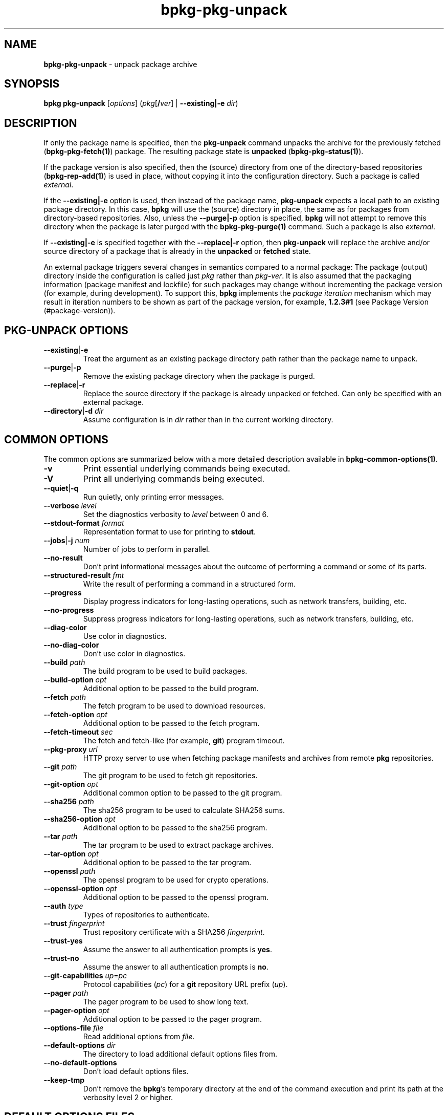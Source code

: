 .\" Process this file with
.\" groff -man -Tascii bpkg-pkg-unpack.1
.\"
.TH bpkg-pkg-unpack 1 "June 2024" "bpkg 0.17.0"
.SH NAME
\fBbpkg-pkg-unpack\fR \- unpack package archive
.SH "SYNOPSIS"
.PP
\fBbpkg pkg-unpack\fR [\fIoptions\fR] (\fIpkg\fR[\fB/\fR\fIver\fR] |
\fB--existing|-e\fR \fIdir\fR)\fR
.SH "DESCRIPTION"
.PP
If only the package name is specified, then the \fBpkg-unpack\fR command
unpacks the archive for the previously fetched (\fBbpkg-pkg-fetch(1)\fP)
package\. The resulting package state is \fBunpacked\fR
(\fBbpkg-pkg-status(1)\fP)\.
.PP
If the package version is also specified, then the (source) directory from one
of the directory-based repositories (\fBbpkg-rep-add(1)\fP) is used in place,
without copying it into the configuration directory\. Such a package is called
\fIexternal\fR\.
.PP
If the \fB--existing|-e\fR option is used, then instead of the package name,
\fBpkg-unpack\fR expects a local path to an existing package directory\. In
this case, \fBbpkg\fR will use the (source) directory in place, the same as
for packages from directory-based repositories\. Also, unless the
\fB--purge|-p\fR option is specified, \fBbpkg\fR will not attempt to remove
this directory when the package is later purged with the
\fBbpkg-pkg-purge(1)\fP command\. Such a package is also \fIexternal\fR\.
.PP
If \fB--existing|-e\fR is specified together with the \fB--replace|-r\fR
option, then \fBpkg-unpack\fR will replace the archive and/or source directory
of a package that is already in the \fBunpacked\fR or \fBfetched\fR state\.
.PP
An external package triggers several changes in semantics compared to a normal
package: The package (output) directory inside the configuration is called
just \fIpkg\fR rather than \fIpkg\fR\fB-\fR\fIver\fR\. It is also assumed that
the packaging information (package manifest and lockfile) for such packages
may change without incrementing the package version (for example, during
development)\. To support this, \fBbpkg\fR implements the \fIpackage
iteration\fR mechanism which may result in iteration numbers to be shown as
part of the package version, for example, \fB1\.2\.3#1\fR (see Package Version
(#package-version))\.
.SH "PKG-UNPACK OPTIONS"
.IP "\fB--existing\fR|\fB-e\fR"
Treat the argument as an existing package directory path rather than the
package name to unpack\.
.IP "\fB--purge\fR|\fB-p\fR"
Remove the existing package directory when the package is purged\.
.IP "\fB--replace\fR|\fB-r\fR"
Replace the source directory if the package is already unpacked or fetched\.
Can only be specified with an external package\.
.IP "\fB--directory\fR|\fB-d\fR \fIdir\fR"
Assume configuration is in \fIdir\fR rather than in the current working
directory\.
.SH "COMMON OPTIONS"
.PP
The common options are summarized below with a more detailed description
available in \fBbpkg-common-options(1)\fP\.
.IP "\fB-v\fR"
Print essential underlying commands being executed\.
.IP "\fB-V\fR"
Print all underlying commands being executed\.
.IP "\fB--quiet\fR|\fB-q\fR"
Run quietly, only printing error messages\.
.IP "\fB--verbose\fR \fIlevel\fR"
Set the diagnostics verbosity to \fIlevel\fR between 0 and 6\.
.IP "\fB--stdout-format\fR \fIformat\fR"
Representation format to use for printing to \fBstdout\fR\.
.IP "\fB--jobs\fR|\fB-j\fR \fInum\fR"
Number of jobs to perform in parallel\.
.IP "\fB--no-result\fR"
Don't print informational messages about the outcome of performing a command
or some of its parts\.
.IP "\fB--structured-result\fR \fIfmt\fR"
Write the result of performing a command in a structured form\.
.IP "\fB--progress\fR"
Display progress indicators for long-lasting operations, such as network
transfers, building, etc\.
.IP "\fB--no-progress\fR"
Suppress progress indicators for long-lasting operations, such as network
transfers, building, etc\.
.IP "\fB--diag-color\fR"
Use color in diagnostics\.
.IP "\fB--no-diag-color\fR"
Don't use color in diagnostics\.
.IP "\fB--build\fR \fIpath\fR"
The build program to be used to build packages\.
.IP "\fB--build-option\fR \fIopt\fR"
Additional option to be passed to the build program\.
.IP "\fB--fetch\fR \fIpath\fR"
The fetch program to be used to download resources\.
.IP "\fB--fetch-option\fR \fIopt\fR"
Additional option to be passed to the fetch program\.
.IP "\fB--fetch-timeout\fR \fIsec\fR"
The fetch and fetch-like (for example, \fBgit\fR) program timeout\.
.IP "\fB--pkg-proxy\fR \fIurl\fR"
HTTP proxy server to use when fetching package manifests and archives from
remote \fBpkg\fR repositories\.
.IP "\fB--git\fR \fIpath\fR"
The git program to be used to fetch git repositories\.
.IP "\fB--git-option\fR \fIopt\fR"
Additional common option to be passed to the git program\.
.IP "\fB--sha256\fR \fIpath\fR"
The sha256 program to be used to calculate SHA256 sums\.
.IP "\fB--sha256-option\fR \fIopt\fR"
Additional option to be passed to the sha256 program\.
.IP "\fB--tar\fR \fIpath\fR"
The tar program to be used to extract package archives\.
.IP "\fB--tar-option\fR \fIopt\fR"
Additional option to be passed to the tar program\.
.IP "\fB--openssl\fR \fIpath\fR"
The openssl program to be used for crypto operations\.
.IP "\fB--openssl-option\fR \fIopt\fR"
Additional option to be passed to the openssl program\.
.IP "\fB--auth\fR \fItype\fR"
Types of repositories to authenticate\.
.IP "\fB--trust\fR \fIfingerprint\fR"
Trust repository certificate with a SHA256 \fIfingerprint\fR\.
.IP "\fB--trust-yes\fR"
Assume the answer to all authentication prompts is \fByes\fR\.
.IP "\fB--trust-no\fR"
Assume the answer to all authentication prompts is \fBno\fR\.
.IP "\fB--git-capabilities\fR \fIup\fR=\fIpc\fR"
Protocol capabilities (\fIpc\fR) for a \fBgit\fR repository URL prefix
(\fIup\fR)\.
.IP "\fB--pager\fR \fIpath\fR"
The pager program to be used to show long text\.
.IP "\fB--pager-option\fR \fIopt\fR"
Additional option to be passed to the pager program\.
.IP "\fB--options-file\fR \fIfile\fR"
Read additional options from \fIfile\fR\.
.IP "\fB--default-options\fR \fIdir\fR"
The directory to load additional default options files from\.
.IP "\fB--no-default-options\fR"
Don't load default options files\.
.IP "\fB--keep-tmp\fR"
Don't remove the \fBbpkg\fR's temporary directory at the end of the command
execution and print its path at the verbosity level 2 or higher\.
.SH "DEFAULT OPTIONS FILES"
.PP
See \fBbpkg-default-options-files(1)\fP for an overview of the default options
files\. For the \fBpkg-unpack\fR command the search start directory is the
configuration directory\. The following options files are searched for in each
directory and, if found, loaded in the order listed:
.PP
.nf
bpkg\.options
bpkg-pkg-unpack\.options
.fi
.PP
The following \fBpkg-unpack\fR command options cannot be specified in the
default options files:
.PP
.nf
--directory|-d
--purge|-p
.fi
.SH BUGS
Send bug reports to the users@build2.org mailing list.
.SH COPYRIGHT
Copyright (c) 2014-2024 the build2 authors.

Permission is granted to copy, distribute and/or modify this document under
the terms of the MIT License.
